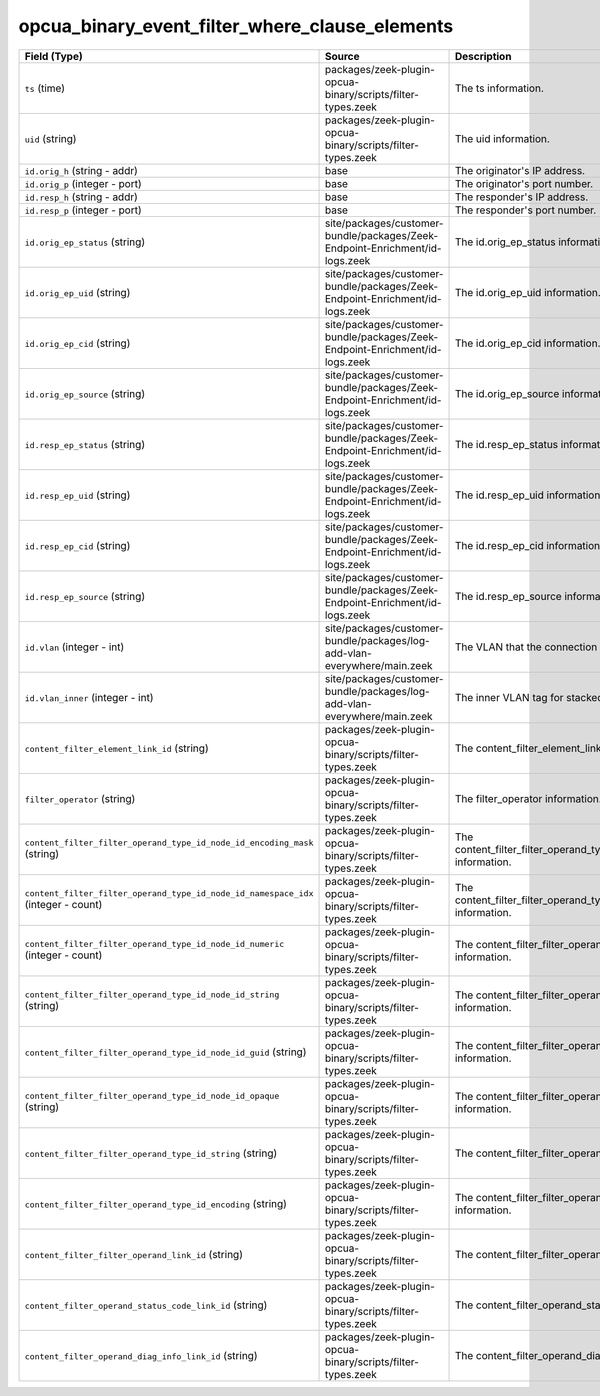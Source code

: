 .. _ref_logs_opcua_binary_event_filter_where_clause_elements:

opcua_binary_event_filter_where_clause_elements
-----------------------------------------------
.. list-table::
   :header-rows: 1
   :class: longtable
   :widths: 1 3 3

   * - Field (Type)
     - Source
     - Description

   * - ``ts`` (time)
     - packages/zeek-plugin-opcua-binary/scripts/filter-types.zeek
     - The ts information.

   * - ``uid`` (string)
     - packages/zeek-plugin-opcua-binary/scripts/filter-types.zeek
     - The uid information.

   * - ``id.orig_h`` (string - addr)
     - base
     - The originator's IP address.

   * - ``id.orig_p`` (integer - port)
     - base
     - The originator's port number.

   * - ``id.resp_h`` (string - addr)
     - base
     - The responder's IP address.

   * - ``id.resp_p`` (integer - port)
     - base
     - The responder's port number.

   * - ``id.orig_ep_status`` (string)
     - site/packages/customer-bundle/packages/Zeek-Endpoint-Enrichment/id-logs.zeek
     - The id.orig_ep_status information.

   * - ``id.orig_ep_uid`` (string)
     - site/packages/customer-bundle/packages/Zeek-Endpoint-Enrichment/id-logs.zeek
     - The id.orig_ep_uid information.

   * - ``id.orig_ep_cid`` (string)
     - site/packages/customer-bundle/packages/Zeek-Endpoint-Enrichment/id-logs.zeek
     - The id.orig_ep_cid information.

   * - ``id.orig_ep_source`` (string)
     - site/packages/customer-bundle/packages/Zeek-Endpoint-Enrichment/id-logs.zeek
     - The id.orig_ep_source information.

   * - ``id.resp_ep_status`` (string)
     - site/packages/customer-bundle/packages/Zeek-Endpoint-Enrichment/id-logs.zeek
     - The id.resp_ep_status information.

   * - ``id.resp_ep_uid`` (string)
     - site/packages/customer-bundle/packages/Zeek-Endpoint-Enrichment/id-logs.zeek
     - The id.resp_ep_uid information.

   * - ``id.resp_ep_cid`` (string)
     - site/packages/customer-bundle/packages/Zeek-Endpoint-Enrichment/id-logs.zeek
     - The id.resp_ep_cid information.

   * - ``id.resp_ep_source`` (string)
     - site/packages/customer-bundle/packages/Zeek-Endpoint-Enrichment/id-logs.zeek
     - The id.resp_ep_source information.

   * - ``id.vlan`` (integer - int)
     - site/packages/customer-bundle/packages/log-add-vlan-everywhere/main.zeek
     - The VLAN that the connection is seen on.

   * - ``id.vlan_inner`` (integer - int)
     - site/packages/customer-bundle/packages/log-add-vlan-everywhere/main.zeek
     - The inner VLAN tag for stacked VLAN tags.

   * - ``content_filter_element_link_id`` (string)
     - packages/zeek-plugin-opcua-binary/scripts/filter-types.zeek
     - The content_filter_element_link_id information.

   * - ``filter_operator`` (string)
     - packages/zeek-plugin-opcua-binary/scripts/filter-types.zeek
     - The filter_operator information.

   * - ``content_filter_filter_operand_type_id_node_id_encoding_mask`` (string)
     - packages/zeek-plugin-opcua-binary/scripts/filter-types.zeek
     - The content_filter_filter_operand_type_id_node_id_encoding_mask information.

   * - ``content_filter_filter_operand_type_id_node_id_namespace_idx`` (integer - count)
     - packages/zeek-plugin-opcua-binary/scripts/filter-types.zeek
     - The content_filter_filter_operand_type_id_node_id_namespace_idx information.

   * - ``content_filter_filter_operand_type_id_node_id_numeric`` (integer - count)
     - packages/zeek-plugin-opcua-binary/scripts/filter-types.zeek
     - The content_filter_filter_operand_type_id_node_id_numeric information.

   * - ``content_filter_filter_operand_type_id_node_id_string`` (string)
     - packages/zeek-plugin-opcua-binary/scripts/filter-types.zeek
     - The content_filter_filter_operand_type_id_node_id_string information.

   * - ``content_filter_filter_operand_type_id_node_id_guid`` (string)
     - packages/zeek-plugin-opcua-binary/scripts/filter-types.zeek
     - The content_filter_filter_operand_type_id_node_id_guid information.

   * - ``content_filter_filter_operand_type_id_node_id_opaque`` (string)
     - packages/zeek-plugin-opcua-binary/scripts/filter-types.zeek
     - The content_filter_filter_operand_type_id_node_id_opaque information.

   * - ``content_filter_filter_operand_type_id_string`` (string)
     - packages/zeek-plugin-opcua-binary/scripts/filter-types.zeek
     - The content_filter_filter_operand_type_id_string information.

   * - ``content_filter_filter_operand_type_id_encoding`` (string)
     - packages/zeek-plugin-opcua-binary/scripts/filter-types.zeek
     - The content_filter_filter_operand_type_id_encoding information.

   * - ``content_filter_filter_operand_link_id`` (string)
     - packages/zeek-plugin-opcua-binary/scripts/filter-types.zeek
     - The content_filter_filter_operand_link_id information.

   * - ``content_filter_operand_status_code_link_id`` (string)
     - packages/zeek-plugin-opcua-binary/scripts/filter-types.zeek
     - The content_filter_operand_status_code_link_id information.

   * - ``content_filter_operand_diag_info_link_id`` (string)
     - packages/zeek-plugin-opcua-binary/scripts/filter-types.zeek
     - The content_filter_operand_diag_info_link_id information.
